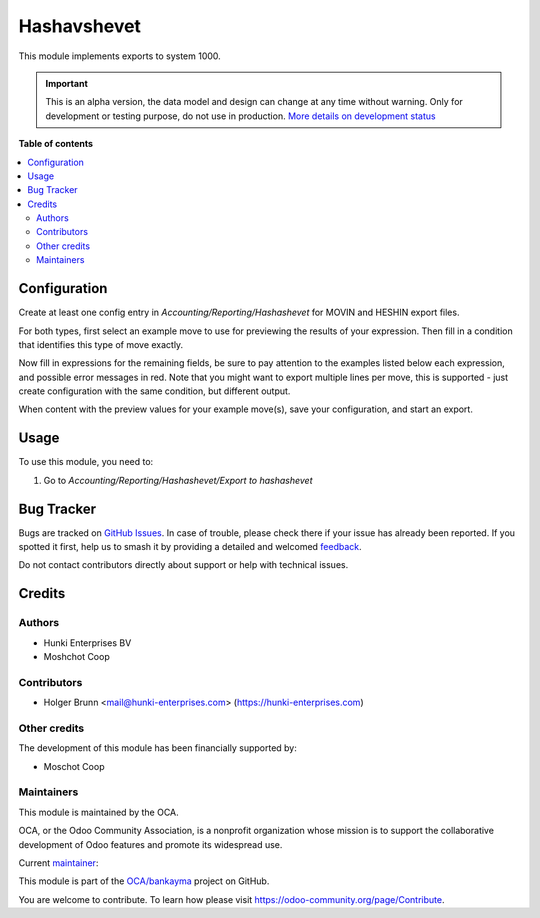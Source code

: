 ============
Hashavshevet
============

.. 
   !!!!!!!!!!!!!!!!!!!!!!!!!!!!!!!!!!!!!!!!!!!!!!!!!!!!
   !! This file is generated by oca-gen-addon-readme !!
   !! changes will be overwritten.                   !!
   !!!!!!!!!!!!!!!!!!!!!!!!!!!!!!!!!!!!!!!!!!!!!!!!!!!!
   !! source digest: sha256:b930065e8a27b53623096efc8f2ce793750af1682d5c650956f769911758e771
   !!!!!!!!!!!!!!!!!!!!!!!!!!!!!!!!!!!!!!!!!!!!!!!!!!!!

.. |badge1| image:: https://img.shields.io/badge/maturity-Alpha-red.png
    :target: https://odoo-community.org/page/development-status
    :alt: Alpha
.. |badge2| image:: https://img.shields.io/badge/licence-AGPL--3-blue.png
    :target: http://www.gnu.org/licenses/agpl-3.0-standalone.html
    :alt: License: AGPL-3
.. |badge3| image:: https://img.shields.io/badge/github-OCA%2Fbankayma-lightgray.png?logo=github
    :target: https://github.com/OCA/bankayma/tree/16.0/l10n_il_hashavshevet
    :alt: OCA/bankayma
.. |badge4| image:: https://img.shields.io/badge/weblate-Translate%20me-F47D42.png
    :target: https://translation.odoo-community.org/projects/bankayma-16-0/bankayma-16-0-l10n_il_hashavshevet
    :alt: Translate me on Weblate
.. |badge5| image:: https://img.shields.io/badge/runboat-Try%20me-875A7B.png
    :target: https://runboat.odoo-community.org/builds?repo=OCA/bankayma&target_branch=16.0
    :alt: Try me on Runboat

|badge1| |badge2| |badge3| |badge4| |badge5|

This module implements exports to system 1000.

.. IMPORTANT::
   This is an alpha version, the data model and design can change at any time without warning.
   Only for development or testing purpose, do not use in production.
   `More details on development status <https://odoo-community.org/page/development-status>`_

**Table of contents**

.. contents::
   :local:

Configuration
=============

Create at least one config entry in *Accounting/Reporting/Hashashevet* for MOVIN and HESHIN export files.

For both types, first select an example move to use for previewing the results of your expression. Then fill in a condition that identifies this type of move exactly.

Now fill in expressions for the remaining fields, be sure to pay attention to the examples listed below each expression, and possible error messages in red. Note that you might want to export multiple lines per move, this is supported - just create configuration with the same condition, but different output.

When content with the preview values for your example move(s), save your configuration, and start an export.

Usage
=====

To use this module, you need to:

#. Go to *Accounting/Reporting/Hashashevet/Export to hashashevet*

Bug Tracker
===========

Bugs are tracked on `GitHub Issues <https://github.com/OCA/bankayma/issues>`_.
In case of trouble, please check there if your issue has already been reported.
If you spotted it first, help us to smash it by providing a detailed and welcomed
`feedback <https://github.com/OCA/bankayma/issues/new?body=module:%20l10n_il_hashavshevet%0Aversion:%2016.0%0A%0A**Steps%20to%20reproduce**%0A-%20...%0A%0A**Current%20behavior**%0A%0A**Expected%20behavior**>`_.

Do not contact contributors directly about support or help with technical issues.

Credits
=======

Authors
~~~~~~~

* Hunki Enterprises BV
* Moshchot Coop

Contributors
~~~~~~~~~~~~

* Holger Brunn <mail@hunki-enterprises.com> (https://hunki-enterprises.com)

Other credits
~~~~~~~~~~~~~

The development of this module has been financially supported by:

* Moschot Coop

Maintainers
~~~~~~~~~~~

This module is maintained by the OCA.

.. image:: https://odoo-community.org/logo.png
   :alt: Odoo Community Association
   :target: https://odoo-community.org

OCA, or the Odoo Community Association, is a nonprofit organization whose
mission is to support the collaborative development of Odoo features and
promote its widespread use.

.. |maintainer-hbrunn| image:: https://github.com/hbrunn.png?size=40px
    :target: https://github.com/hbrunn
    :alt: hbrunn

Current `maintainer <https://odoo-community.org/page/maintainer-role>`__:

|maintainer-hbrunn| 

This module is part of the `OCA/bankayma <https://github.com/OCA/bankayma/tree/16.0/l10n_il_hashavshevet>`_ project on GitHub.

You are welcome to contribute. To learn how please visit https://odoo-community.org/page/Contribute.
